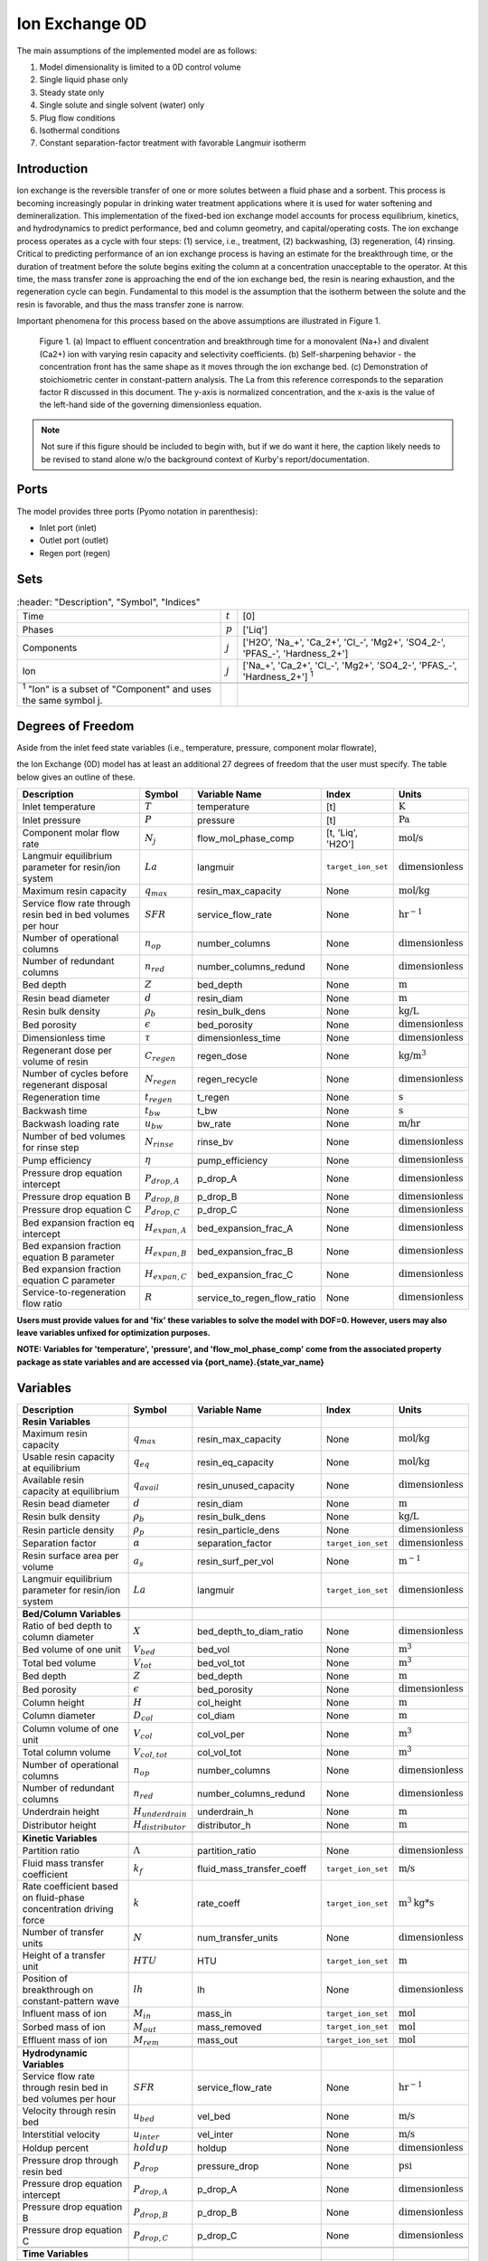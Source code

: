 Ion Exchange 0D
===============

.. index::
   pair: watertap.unit_models.ion_exchange_0D;ion_exchange_0D

The main assumptions of the implemented model are as follows:

1) Model dimensionality is limited to a 0D control volume
2) Single liquid phase only
3) Steady state only
4) Single solute and single solvent (water) only
5) Plug flow conditions
6) Isothermal conditions
7) Constant separation-factor treatment with favorable Langmuir isotherm

Introduction
------------

Ion exchange is the reversible transfer of one or more solutes between a fluid phase and a sorbent.
This process is becoming increasingly popular in drinking water treatment applications where it is
used for water softening and demineralization. This implementation of the fixed-bed ion exchange model
accounts for process equilibrium, kinetics, and hydrodynamics to predict performance, bed and column geometry, and capital/operating costs.
The ion exchange process operates as a cycle with four steps: (1) service, i.e., treatment, (2) backwashing, (3) regeneration, (4) rinsing.
Critical to predicting performance of an ion exchange process is having an estimate for the breakthrough time,
or the duration of treatment before the solute begins exiting the column at a concentration unacceptable to the operator.
At this time, the mass transfer zone is approaching the end of the ion exchange bed, the resin is nearing exhaustion,
and the regeneration cycle can begin. Fundamental to this model is the assumption that the isotherm between the solute
and the resin is favorable, and thus the mass transfer zone is narrow.

Important phenomena for this process based on the above assumptions are illustrated in Figure 1.

.. figure:: ../../_static/unit_models/ion_exchange.png
    :width: 600
    :align: center

   Figure 1. (a) Impact to effluent concentration and breakthrough time for a monovalent (Na+) and divalent (Ca2+)
   ion with varying resin capacity and selectivity coefficients. (b) Self-sharpening behavior - the concentration
   front has the same shape as it moves through the ion exchange bed. (c) Demonstration of stoichiometric center
   in constant-pattern analysis. The La from this reference corresponds to the separation factor R discussed in this
   document. The y-axis is normalized concentration, and the x-axis is the value of the left-hand side of the
   governing dimensionless equation.

.. note::

    Not sure if this figure should be included to begin with, but if we do want it here, the caption likely
    needs to be revised to stand alone w/o the background context of Kurby's report/documentation.


Ports
-----

The model provides three ports (Pyomo notation in parenthesis):

* Inlet port (inlet)
* Outlet port (outlet)
* Regen port (regen)

Sets
----
.. csv-table::
   :header: "Description", "Symbol", "Indices"

   "Time", ":math:`t`", "[0]"
   "Phases", ":math:`p`", "['Liq']"
   "Components", ":math:`j`", "['H2O', 'Na_+', 'Ca_2+', '\Cl_-', 'Mg2+', 'SO4_2-', '\PFAS_-', 'Hardness_2+']"
   "Ion", ":math:`j`", "['Na_+', 'Ca_2+', '\Cl_-', 'Mg2+', 'SO4_2-', '\PFAS_-', 'Hardness_2+'] \  :sup:`1`"

 :sup:`1` "Ion" is a subset of "Component" and uses the same symbol j.

Degrees of Freedom
------------------
Aside from the inlet feed state variables (i.e., temperature, pressure, component molar flowrate),

the Ion Exchange (0D) model has at least an additional 27 degrees of freedom that
the user must specify. The table below gives an outline of these.

.. csv-table::
   :header: "Description", "Symbol", "Variable Name", "Index", "Units"

   "Inlet temperature", ":math:`T`", "temperature", "[t]", ":math:`\text{K}`"
   "Inlet pressure", ":math:`P`", "pressure", "[t]", ":math:`\text{Pa}`"
   "Component molar flow rate", ":math:`N_j`", "flow_mol_phase_comp", "[t, 'Liq', 'H2O']", ":math:`\text{mol/s}`"
   "Langmuir equilibrium parameter for resin/ion system", ":math:`La`", "langmuir", "``target_ion_set``", ":math:`\text{dimensionless}`"
   "Maximum resin capacity", ":math:`q_{max}`", "resin_max_capacity", "None", ":math:`\text{mol/kg}`"
   "Service flow rate through resin bed in bed volumes per hour", ":math:`SFR`", "service_flow_rate", "None", ":math:`\text{hr}^{-1}`"
   "Number of operational columns", ":math:`n_{op}`", "number_columns", "None", ":math:`\text{dimensionless}`"
   "Number of redundant columns", ":math:`n_{red}`", "number_columns_redund", "None", ":math:`\text{dimensionless}`"
   "Bed depth", ":math:`Z`", "bed_depth", "None", ":math:`\text{m}`"
   "Resin bead diameter", ":math:`d`", "resin_diam", "None", ":math:`\text{m}`"
   "Resin bulk density", ":math:`\rho_{b}`", "resin_bulk_dens", "None", ":math:`\text{kg/L}`"
   "Bed porosity", ":math:`\epsilon`", "bed_porosity", "None", ":math:`\text{dimensionless}`"
   "Dimensionless time", ":math:`\tau`", "dimensionless_time", None, ":math:`\text{dimensionless}`"
   "Regenerant dose per volume of resin", ":math:`C_{regen}`", "regen_dose", "None", ":math:`\text{kg/}\text{m}^3`"
   "Number of cycles before regenerant disposal", ":math:`N_{regen}`", "regen_recycle", "None", ":math:`\text{dimensionless}`"
   "Regeneration time", ":math:`t_{regen}`", "t_regen", "None", ":math:`\text{s}`"
   "Backwash time", ":math:`t_{bw}`", "t_bw", "None", ":math:`\text{s}`"
   "Backwash loading rate", ":math:`u_{bw}`", "bw_rate", "None", ":math:`\text{m/hr}`"
   "Number of bed volumes for rinse step", ":math:`N_{rinse}`", "rinse_bv", "None", ":math:`\text{dimensionless}`"
   "Pump efficiency", ":math:`\eta`", "pump_efficiency", "None", ":math:`\text{dimensionless}`"
   "Pressure drop equation intercept", ":math:`P_{drop,A}`", "p_drop_A", "None", ":math:`\text{dimensionless}`"
   "Pressure drop equation B", ":math:`P_{drop,B}`", "p_drop_B", "None", ":math:`\text{dimensionless}`"
   "Pressure drop equation C", ":math:`P_{drop,C}`", "p_drop_C", "None", ":math:`\text{dimensionless}`"
   "Bed expansion fraction eq intercept", ":math:`H_{expan,A}`", "bed_expansion_frac_A", "None", ":math:`\text{dimensionless}`"
   "Bed expansion fraction equation B parameter", ":math:`H_{expan,B}`", "bed_expansion_frac_B", "None", ":math:`\text{dimensionless}`"
   "Bed expansion fraction equation C parameter", ":math:`H_{expan,C}`", "bed_expansion_frac_C", "None", ":math:`\text{dimensionless}`"
   "Service-to-regeneration flow ratio", ":math:`R`", "service_to_regen_flow_ratio", "None", ":math:`\text{dimensionless}`"

**Users must provide values for and 'fix' these variables to solve the model with DOF=0. However, users may also leave variables unfixed for optimization purposes.**

**NOTE: Variables for 'temperature', 'pressure', and 'flow_mol_phase_comp' come from the associated property package as state variables and are accessed via {port_name}.{state_var_name}**

.. _IX_variables:

Variables
---------

.. csv-table::
   :header: "Description", "Symbol", "Variable Name", "Index", "Units"

   "**Resin Variables**"
   "Maximum resin capacity", ":math:`q_{max}`", "resin_max_capacity", "None", ":math:`\text{mol/kg}`"
   "Usable resin capacity at equilibrium", ":math:`q_{eq}`", "resin_eq_capacity", "None", ":math:`\text{mol/kg}`"
   "Available resin capacity at equilibrium", ":math:`q_{avail}`", "resin_unused_capacity", "None", ":math:`\text{dimensionless}`"
   "Resin bead diameter", ":math:`d`", "resin_diam", "None", ":math:`\text{m}`"
   "Resin bulk density", ":math:`\rho_{b}`", "resin_bulk_dens", "None", ":math:`\text{kg/L}`"
   "Resin particle density", ":math:`\rho_{p}`", "resin_particle_dens", "None", ":math:`\text{dimensionless}`"
   "Separation factor", ":math:`\alpha`", "separation_factor", "``target_ion_set``", ":math:`\text{dimensionless}`"
   "Resin surface area per volume", ":math:`a_{s}`", "resin_surf_per_vol", "None", ":math:`\text{m}^{-1}`"
   "Langmuir equilibrium parameter for resin/ion system", ":math:`La`", "langmuir", "``target_ion_set``", ":math:`\text{dimensionless}`"

   "**Bed/Column Variables**"
   "Ratio of bed depth to column diameter", ":math:`X`", "bed_depth_to_diam_ratio", "None", ":math:`\text{dimensionless}`"
   "Bed volume of one unit", ":math:`V_{bed}`", "bed_vol", "None", ":math:`\text{m}^{3}`"
   "Total bed volume", ":math:`V_{tot}`", "bed_vol_tot", "None", ":math:`\text{m}^{3}`"
   "Bed depth", ":math:`Z`", "bed_depth", "None", ":math:`\text{m}`"
   "Bed porosity", ":math:`\epsilon`", "bed_porosity", "None", ":math:`\text{dimensionless}`"
   "Column height", ":math:`H`", "col_height", "None", ":math:`\text{m}`"
   "Column diameter", ":math:`D_{col}`", "col_diam", "None", ":math:`\text{m}`"
   "Column volume of one unit", ":math:`V_{col}`", "col_vol_per", "None", ":math:`\text{m}^{3}`"
   "Total column volume", ":math:`V_{col, tot}`", "col_vol_tot", "None", ":math:`\text{m}^{3}`"
   "Number of operational columns", ":math:`n_{op}`", "number_columns", "None", ":math:`\text{dimensionless}`"
   "Number of redundant columns", ":math:`n_{red}`", "number_columns_redund", "None", ":math:`\text{dimensionless}`"
   "Underdrain height", ":math:`H_{underdrain}`", "underdrain_h", "None", ":math:`\text{m}`"
   "Distributor height", ":math:`H_{distributor}`", "distributor_h", "None", ":math:`\text{m}`"

   "**Kinetic Variables**"
   "Partition ratio", ":math:`\Lambda`", "partition_ratio", "None", ":math:`\text{dimensionless}`"
   "Fluid mass transfer coefficient", ":math:`k_{f}`", "fluid_mass_transfer_coeff", "``target_ion_set``", ":math:`\text{m/s}`"
   "Rate coefficient based on fluid-phase concentration driving force", ":math:`k`", "rate_coeff", "``target_ion_set``", ":math:`\text{m}^{3}\text{kg*s}`"
   "Number of transfer units", ":math:`N`", "num_transfer_units", "None", ":math:`\text{dimensionless}`"
   "Height of a transfer unit", ":math:`HTU`", "HTU", "``target_ion_set``", ":math:`\text{m}`"
   "Position of breakthrough on constant-pattern wave", ":math:`lh`", "lh", "None", ":math:`\text{dimensionless}`"
   "Influent mass of ion", ":math:`M_{in}`", "mass_in", "``target_ion_set``", ":math:`\text{mol}`"
   "Sorbed mass of ion", ":math:`M_{out}`", "mass_removed", "``target_ion_set``", ":math:`\text{mol}`"
   "Effluent mass of ion", ":math:`M_{rem}`", "mass_out", "``target_ion_set``", ":math:`\text{mol}`"

   "**Hydrodynamic Variables**"
   "Service flow rate through resin bed in bed volumes per hour", ":math:`SFR`", "service_flow_rate", "None", ":math:`\text{hr}^{-1}`"
   "Velocity through resin bed", ":math:`u_{bed}`", "vel_bed", "None", ":math:`\text{m/s}`"
   "Interstitial velocity", ":math:`u_{inter}`", "vel_inter", "None", ":math:`\text{m/s}`"
   "Holdup percent", ":math:`holdup`", "holdup", "None", ":math:`\text{dimensionless}`"
   "Pressure drop through resin bed", ":math:`P_{drop}`", "pressure_drop", "None", ":math:`\text{psi}`"
   "Pressure drop equation intercept", ":math:`P_{drop,A}`", "p_drop_A", "None", ":math:`\text{dimensionless}`"
   "Pressure drop equation B", ":math:`P_{drop,B}`", "p_drop_B", "None", ":math:`\text{dimensionless}`"
   "Pressure drop equation C", ":math:`P_{drop,C}`", "p_drop_C", "None", ":math:`\text{dimensionless}`"

   "**Time Variables**"
   "Rinse time", ":math:`t_{rinse}`", "t_rinse", "None", ":math:`\text{s}`"
   "Dimensionless time", ":math:`\tau`", "dimensionless_time", None, ":math:`\text{dimensionless}`"
   "Breakthrough time", ":math:`t_{breakthru}`", "t_breakthru", "None", ":math:`\text{s}`"
   "Cycle time", ":math:`t_{cycle}`", "t_cycle", "None", ":math:`\text{s}`"
   "Contact time", ":math:`t_{contact}`", "t_contact", "None", ":math:`\text{s}`"
   "Regen + Rinse + Backwash time", ":math:`t_{waste}`", "t_waste", "None", ":math:`\text{s}`"
   "Regeneration time", ":math:`t_{regen}`", "t_regen", "None", ":math:`\text{s}`"
   "Backwash time", ":math:`t_{bw}`", "t_bw", "None", ":math:`\text{s}`"

   "**Dimensionless Variables**"
   "Reynolds number", ":math:`Re`", "Re", "None", ":math:`\text{dimensionless}`"
   "Schmidt number", ":math:`Sc`", "Sc", "``target_ion_set``", ":math:`\text{dimensionless}`"
   "Sherwood number", ":math:`Sh`", "Sh", "``target_ion_set``", ":math:`\text{dimensionless}`"
   "Peclet particle number", ":math:`Pe_{p}`", "Pe_p", "None", ":math:`\text{dimensionless}`"
   "Peclet bed number", ":math:`Pe_{bed}`", "Pe_bed", "None", ":math:`\text{dimensionless}`"
   "Ratio of breakthrough concentration to influent concentration", ":math:`C_{b}/C_{0}`", "c_norm", "``target_ion_set``", ":math:`\text{dimensionless}`"

   "**Regeneration**"
   "Service-to-regeneration flow ratio", ":math:`R`", "service_to_regen_flow_ratio", "None", ":math:`\text{dimensionless}`"
   "Number of cycles before regenerant disposal", ":math:`N_{regen}`", "regen_recycle", "None", ":math:`\text{dimensionless}`"
   "Regenerant dose per volume of resin", ":math:`C_{regen}`", "regen_dose", "None", ":math:`\text{kg/}\text{m}^3`"

   "**Backwashing**"
   "Backwashing volumetric flow rate", ":math:`Q_{bw}`", "bw_flow", "None", ":math:`\text{m}^{3}\text{/s}`"
   "Backwash loading rate", ":math:`u_{bw}`", "bw_rate", "None", ":math:`\text{m/hr}`"
   "Fraction of bed depth increase during backwashing", ":math:`X_{expan}`", "bed_expansion_frac", "None", ":math:`\text{dimensionless}`"
   "Additional column sidewall height required for bed expansion", ":math:`H_{expan}`", "bed_expansion_h", "None", ":math:`\text{dimensionless}`"
   "Bed expansion fraction eq intercept", ":math:`H_{expan,A}`", "bed_expansion_frac_A", "None", ":math:`\text{dimensionless}`"
   "Bed expansion fraction equation B parameter", ":math:`H_{expan,B}`", "bed_expansion_frac_B", "None", ":math:`\text{dimensionless}`"
   "Bed expansion fraction equation C parameter", ":math:`H_{expan,C}`", "bed_expansion_frac_C", "None", ":math:`\text{dimensionless}`"

   "**Rinse**"
   "Rinse volumetric flow rate", ":math:`Q_{rinse}`", "rinse_flow", "None", ":math:`\text{m}^{3}\text{/s}`"
   "Number of bed volumes for rinse step", ":math:`N_{rinse}`", "rinse_bv", "None", ":math:`\text{dimensionless}`"
   "Power of main booster pump", ":math:`P_{main}`", "main_pump_power", "None", ":math:`\text{kW}`"
   "Regen pump power", ":math:`P_{regen}`", "regen_pump_power", "None", ":math:`\text{kW}`"
   "Backwash pump power", ":math:`P_{bw}`", "bw_pump_power", "None", ":math:`\text{kW}`"
   "Rinse pump power", ":math:`P_{rinse}`", "rinse_pump_power", "None", ":math:`\text{kW}`"
   "Assumed efficiency for all pumps", ":math:`\eta`", "pump_efficiency", "None", ":math:`\text{dimensionless}`"


Solution Component Information
------------------------------
In addition to providing a list of solute ions, the users will
need to provide parameter information for each ion including molecular weight,
diffusivity data, and charge data.

To provide this information to the unit model, users must add
dictionaries to the initialization of the unit model. These dictionaries must have the
following format.

.. code-block::

   def get_ix_in(ions):
    diff_data = {
        "Na_+": 1.33e-9,
        "Ca_2+": 9.2e-10,
        "Cl_-": 2.03e-9,
        "Mg_2+": 0.706e-9,
        "SO4_2-": 1.06e-9,
        "PFAS_-": 0.49e-9,
        "Hardness_2+": 0.706e-9,
    }
    mw_data = {
        "Na_+": 23e-3,
        "Ca_2+": 40e-3,
        "Cl_-": 35e-3,
        "Mg_2+": 24e-3,
        "SO4_2-": 96e-3,
        "PFAS_-": 414.1e-3,
        "Hardness_2+": 100.0869e-3,
    }
    charge_data = {
        "Na_+": 1,
        "Ca_2+": 2,
        "Cl_-": -1,
        "Mg_2+": 2,
        "SO4_2-": -2,
        "PFAS_-": -1,
        "Hardness_2+": 2,
    }
    ix_in = {
        "solute_list": [],
        "diffusivity_data": {},
        "mw_data": {"H2O": 18e-3},
        "charge": {},
    }
    for ion in ions:
        ix_in["solute_list"].append(ion)
        ix_in["diffusivity_data"][("Liq", ion)] = diff_data[ion]
        ix_in["mw_data"][ion] = mw_data[ion]
        ix_in["charge"][ion] = charge_data[ion]
    return ix_in

**NOTE: 'ions' is an ion_set, which is a configuration argument of the property package as shown below**


.. code-block::

        ions = m.fs.unit.config.property_package.ion_set

**NOTE: The above example assumes you have already constructed a pyomo model named 'm' and attached an IDAES flowsheet named 'fs' to it.**

Equations and Relationships
---------------------------

.. csv-table::
   :header: "Description", "Equation"

   "Separation factor", ":math:` \alpha = \frac{1}{La}`"
   "Langmuir isotherm", ":math:`\alpha \frac{C_{b}}{C_{0}} (1-\frac{q_{eq}}{q_{max}}) = (1-\frac{C_{b}}{C_{0}})\frac{q_{eq}}{q_{max}}`"
   "Reynolds number", ":math:`Re = \frac{u_{bed}d}{\mu} `"
   "Schmidt number", ":math:`Sc = \frac{\mu}{D}`"
   "Sherwood number", ":math:`Sh = \frac{1.09}{\epsilon}Re^{0.33}Sc^{0.33}`"
   "Bed Peclet number", ":math:`Pe_{bed} = Pe_{p} \frac{Z}{d}`"
   "Particle Peclet number", ":math:`Pe_{p} = 0.05 Re^{0.48}`"
   "Resin capacity mass balance", ":math:`q_{max} = q_{avail} + q_{eq}`"
   "Interstitial velocity", ":math:`u{inter} = \frac{u{bed}}{\epsilon}`"
   "Resin surface area per vol", ":math:`a_{s} = 6 \frac{1-\epsilon}{d}`"
   "Contact time", ":math:`t_{contact} = \frac{Z}{u_{inter}}`"
   "Service flow rate", ":math:`SFR = \frac{Q_{p, in}}{V_{tot}}`"
   "Flow through bed constraint", ":math:`\frac{Z \epsilon}{u_{bed}} = \frac{V_{bed} \epsilon}{Q_{p, in} / n{op}}`"
   "Total bed volume", ":math:`V_{tot} = V_{bed}n_{op}`"
   "Column height", ":math:`H = Z + H_{distributor} + H_{underdrain} + H_{expan}`"
   "Column volume calculated from bed volume", ":math:`V_{col} = H \frac{V_{bed}}{Z}`"
   "Column volume calculated from column diameter", ":math:`V_{col} = \pi (\frac{D_{col}}{2})^{2} H`"
   "Column diameter calculation", ":math:`(\frac{D_{col}}{2})^{2} = (\frac{H}{2X})^{2}`"
   "Fluid mass transfer coeff", ":math:`k_{f} = \frac{D Sh}{d}`"
   "Rate coefficient", ":math:`k = 6 \frac{(1-\epsilon)k_{f}}{\rho_{b}d}`"
   "Height of transfer unit", ":math:`HTU = \frac{u_{bed}}{\rho_{b}k} `"
   "Partition ratio", ":math:`\Lambda = \frac{q_{eq} \rho_{b}}{ñ_{in}}`"
   "Left hand side of constant pattern solution", ":math:`lh = N(\tau - 1)`"
   "Right hand side of constant pattern solution", ":math:`lh = 1 + \frac{\log{C_{b}/C_{0} \log{1 - C_{b}/C_{0}}} - La}{1 - La}`"
   "Dimensionless time", ":math:`\tau = (\frac{u_{inter}t_{breakthru} \epsilon}{Z} - \epsilon) / \Lambda`"
   "Number of mass-transfer units", ":math:`N = /frac{k_{f}a_{s}Z}{u_{bed}}`"
   "Flow conservation", ":math:`Q_{p, in} - \frac{Q_{bw}t_{bw} + Q_{rinse}t_{rinse}{t_{cycle}} = Q_{p, out} - \frac{Q_{regen}t_{regen}}{t_{cycle}} `"
   "Influent total mass of ion", ":math:`M_{in} = Q_{p, in}t_{breakthru}ñ_{in}`"
   "Removed total mass of ion", ":math:`M_{rem} = V_{bed}q_{eq}n_{op} \rho_{b}`"
   "Mass of ion in effluent", ":math:`M_{out} = M_{in} - M_{rem}`"
   "Steady-state effluent concentration (for target ion)", ":math:`ñ_{out} = \frac{M_{out}}{Q_{p, in}t_{breakthru}}`"
   "Steady-state effluent concentration", ":math:`ñ_{out} = ñ_{in}`"
   "Steady-state regen concentration (for target ion)", ":math:`ñ_{regen} = \frac{M_{rem}N_{regen}}{Q_{p, regen}t_{regen}}`"
   "Steady-state regen concentration", ":math:`ñ_{regen} = 0`"
   "Cycle time", ":math:`t_{cycle} = t_{breakthru} + t_{waste}`"
   "Waste time", ":math:`t_{waste} = t{regen} + t_{bw} + t_{rinse}`"
   "Regen volumetric flow rate", ":math:`Q_{p, regen} = \frac{Q_{p, in}N_{regen}}{R}`"
   "Regen pump power", ":math:`P_{regen} = \frac{9.81 \rho_{in} 0.70325P_{drop}Q_{p, regen}}{\eta}`"
   "Bed expansion fraction from backwashing (T = 20C)", ":math:`X_{expan} = H_{expan,A} + H_{expan,B}u_{bw} + H_{expan,C}u_{bw}^{2}`"
   "Bed expansion from backwashing", ":math:`H_{expan} = X_{expan}Z`"
   "Backwashing flow rate", ":math:`Q_{bw} = u{bw} \frac{V_{bed}}{Z}n_{op}`"
   "Backwash pump power", ":math:`P_{bw} = \frac{9.81 \rho_{in} 0.70325P_{drop}Q_{bw}}{\eta}`"
   "Rinse time", ":math:`t_{rinse} t_{contact} + N_{rinse}`"
   "Rinse flow rate", ":math:`Q_{rinse} = u{bed} \frac{V_{bed}}{Z}n_{op}`"
   "Rinse pump power", ":math:`P_{rinse} = \frac{9.81 \rho_{in} 0.70325P_{drop}Q_{rinse}}{\eta}`"
   "Main pump power", ":math:`P_{main} = \frac{9.81 \rho_{in} 0.70325P_{drop}Q_{p, in}}{\eta}`"
   "Pressure drop (T = 20C)", ":math:`P_{drop} = Z(P_{drop,A} + P_{drop,B}u_{bed} + P_{drop,C}u_{bed}^{2}) `"
   "Total column volume required", ":math:`V_{col, tot} = n_{op}V_{col}`"


References
----------
Hand, D. W., Crittenden, J. C., & Thacker, W. E. (1984). Simplified models for design of fixed-bed adsorption systems.
Journal of Environmental Engineering, 110(2), 440-456.

Crittenden, J., Rhodes, R., Hand, D., Howe, K., & Tchobanoglous, G. (2012). MWHs Water Treatment. Principles and Design.
EditorialJohn Wiley & Sons.
